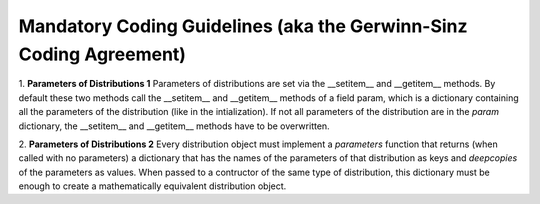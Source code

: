 Mandatory Coding Guidelines (aka the Gerwinn-Sinz Coding Agreement)
===================================================================

1. **Parameters of Distributions 1** Parameters of distributions are set
via the __setitem__ and __getitem__ methods. By default these two
methods call the __setitem__ and __getitem__ methods of a field param,
which is a dictionary containing all the parameters of the
distribution (like in the intialization). If not all parameters of the
distribution are in the *param* dictionary, the __setitem__ and
__getitem__ methods have to be overwritten. 

2. **Parameters of Distributions 2** Every distribution object must
implement a *parameters* function that returns (when called with no
parameters) a dictionary that has the names of the parameters of that
distribution as keys and *deepcopies* of the parameters as
values. When passed to a contructor of the same type of distribution,
this dictionary must be enough to create a mathematically equivalent
distribution object.
